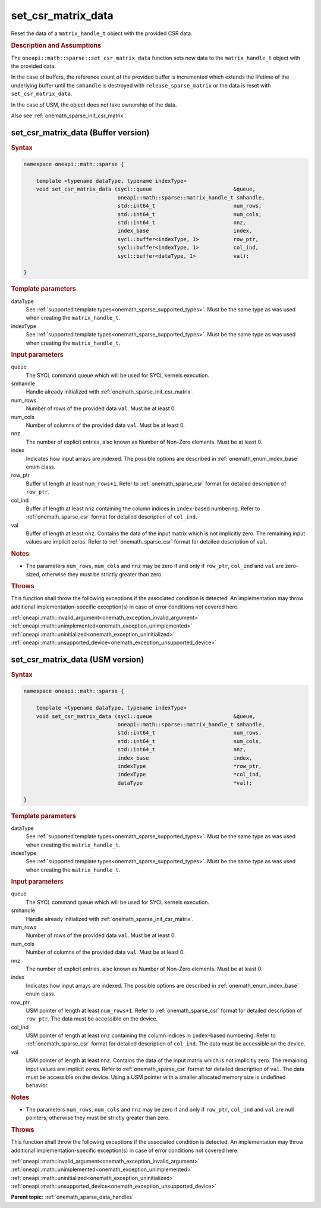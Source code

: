 .. SPDX-FileCopyrightText: 2024 Intel Corporation
..
.. SPDX-License-Identifier: CC-BY-4.0

.. _onemath_sparse_set_csr_matrix_data:

set_csr_matrix_data
===================

Reset the data of a ``matrix_handle_t`` object with the provided CSR data.

.. rubric:: Description and Assumptions

The ``oneapi::math::sparse::set_csr_matrix_data`` function sets new data to the
``matrix_handle_t`` object with the provided data.

In the case of buffers, the reference count of the provided buffer is
incremented which extends the lifetime of the underlying buffer until the
``smhandle`` is destroyed with ``release_sparse_matrix`` or the data is reset
with ``set_csr_matrix_data``.

In the case of USM, the object does not take ownership of the data.

Also see :ref:`onemath_sparse_init_csr_matrix`.

.. _onemath_sparse_set_csr_matrix_data_buffer:

set_csr_matrix_data (Buffer version)
------------------------------------

.. rubric:: Syntax

.. code-block:: cpp

   namespace oneapi::math::sparse {

       template <typename dataType, typename indexType>
       void set_csr_matrix_data (sycl::queue                          &queue,
                                 oneapi::math::sparse::matrix_handle_t smhandle,
                                 std::int64_t                         num_rows,
                                 std::int64_t                         num_cols,
                                 std::int64_t                         nnz,
                                 index_base                           index,
                                 sycl::buffer<indexType, 1>           row_ptr,
                                 sycl::buffer<indexType, 1>           col_ind,
                                 sycl::buffer<dataType, 1>            val);

   }

.. container:: section

   .. rubric:: Template parameters

   dataType
      See :ref:`supported template types<onemath_sparse_supported_types>`. Must
      be the same type as was used when creating the ``matrix_handle_t``.

   indexType
      See :ref:`supported template types<onemath_sparse_supported_types>`. Must
      be the same type as was used when creating the ``matrix_handle_t``.

.. container:: section

   .. rubric:: Input parameters

   queue
      The SYCL command queue which will be used for SYCL kernels execution.

   smhandle
      Handle already initialized with :ref:`onemath_sparse_init_csr_matrix`.

   num_rows
      Number of rows of the provided data ``val``. Must be at least 0.

   num_cols
      Number of columns of the provided data ``val``. Must be at least 0.

   nnz
      The number of explicit entries, also known as Number of Non-Zero elements.
      Must be at least 0.

   index
      Indicates how input arrays are indexed. The possible options are described
      in :ref:`onemath_enum_index_base` enum class.

   row_ptr
      Buffer of length at least ``num_rows+1``. Refer to
      :ref:`onemath_sparse_csr` format for detailed description of ``row_ptr``.

   col_ind
      Buffer of length at least ``nnz`` containing the column indices in
      ``index``-based numbering. Refer to :ref:`onemath_sparse_csr` format for
      detailed description of ``col_ind``.

   val
      Buffer of length at least ``nnz``. Contains the data of the input matrix
      which is not implicitly zero. The remaining input values are implicit
      zeros. Refer to :ref:`onemath_sparse_csr` format for detailed description
      of ``val``.

.. container:: section

   .. rubric:: Notes

   - The parameters ``num_rows``, ``num_cols`` and ``nnz`` may be zero if and
     only if ``row_ptr``, ``col_ind`` and ``val`` are zero-sized, otherwise they
     must be strictly greater than zero.

.. container:: section

   .. rubric:: Throws

   This function shall throw the following exceptions if the associated
   condition is detected. An implementation may throw additional
   implementation-specific exception(s) in case of error conditions not covered
   here.

   | :ref:`oneapi::math::invalid_argument<onemath_exception_invalid_argument>`
   | :ref:`oneapi::math::unimplemented<onemath_exception_unimplemented>`
   | :ref:`oneapi::math::uninitialized<onemath_exception_uninitialized>`
   | :ref:`oneapi::math::unsupported_device<onemath_exception_unsupported_device>`

.. _onemath_sparse_set_csr_matrix_data_usm:

set_csr_matrix_data (USM version)
---------------------------------

.. rubric:: Syntax

.. code-block:: cpp

   namespace oneapi::math::sparse {

       template <typename dataType, typename indexType>
       void set_csr_matrix_data (sycl::queue                          &queue,
                                 oneapi::math::sparse::matrix_handle_t smhandle,
                                 std::int64_t                         num_rows,
                                 std::int64_t                         num_cols,
                                 std::int64_t                         nnz,
                                 index_base                           index,
                                 indexType                            *row_ptr,
                                 indexType                            *col_ind,
                                 dataType                             *val);

   }

.. container:: section

   .. rubric:: Template parameters

   dataType
      See :ref:`supported template types<onemath_sparse_supported_types>`. Must
      be the same type as was used when creating the ``matrix_handle_t``.

   indexType
      See :ref:`supported template types<onemath_sparse_supported_types>`. Must
      be the same type as was used when creating the ``matrix_handle_t``.

.. container:: section

   .. rubric:: Input parameters

   queue
      The SYCL command queue which will be used for SYCL kernels execution.

   smhandle
      Handle already initialized with :ref:`onemath_sparse_init_csr_matrix`.

   num_rows
      Number of rows of the provided data ``val``. Must be at least 0.

   num_cols
      Number of columns of the provided data ``val``. Must be at least 0.

   nnz
      The number of explicit entries, also known as Number of Non-Zero elements.
      Must be at least 0.

   index
      Indicates how input arrays are indexed. The possible options are described
      in :ref:`onemath_enum_index_base` enum class.

   row_ptr
      USM pointer of length at least ``num_rows+1``. Refer to
      :ref:`onemath_sparse_csr` format for detailed description of ``row_ptr``.
      The data must be accessible on the device.

   col_ind
      USM pointer of length at least ``nnz`` containing the column indices in
      ``index``-based numbering. Refer to :ref:`onemath_sparse_csr` format for
      detailed description of ``col_ind``. The data must be accessible on the
      device.

   val
      USM pointer of length at least ``nnz``. Contains the data of the input
      matrix which is not implicitly zero. The remaining input values are
      implicit zeros. Refer to :ref:`onemath_sparse_csr` format for detailed
      description of ``val``. The data must be accessible on the device. Using a
      USM pointer with a smaller allocated memory size is undefined behavior.

.. container:: section

   .. rubric:: Notes

   - The parameters ``num_rows``, ``num_cols`` and ``nnz`` may be zero if and
     only if ``row_ptr``, ``col_ind`` and ``val`` are null pointers, otherwise
     they must be strictly greater than zero.

.. container:: section

   .. rubric:: Throws

   This function shall throw the following exceptions if the associated
   condition is detected. An implementation may throw additional
   implementation-specific exception(s) in case of error conditions not covered
   here.

   | :ref:`oneapi::math::invalid_argument<onemath_exception_invalid_argument>`
   | :ref:`oneapi::math::unimplemented<onemath_exception_unimplemented>`
   | :ref:`oneapi::math::uninitialized<onemath_exception_uninitialized>`
   | :ref:`oneapi::math::unsupported_device<onemath_exception_unsupported_device>`

**Parent topic:** :ref:`onemath_sparse_data_handles`
